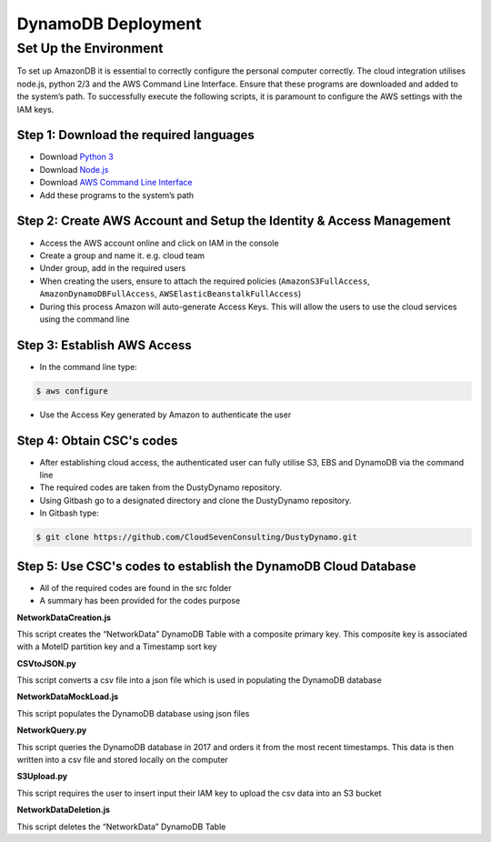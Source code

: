 *******************
DynamoDB Deployment
*******************

Set Up the Environment
======================

To set up AmazonDB it is essential to correctly configure the personal computer correctly. The cloud integration utilises node.js, python 2/3 and the AWS Command Line Interface. Ensure that these programs are downloaded and added to the system’s path. To successfully execute the following scripts, it is paramount to configure the AWS settings with the IAM keys.

Step 1: Download the required languages
---------------------------------------

- Download `Python 3 <https://www.python.org/downloads/>`_
- Download `Node.js <https://nodejs.org/en/download/>`_
- Download `AWS Command Line Interface <http://docs.aws.amazon.com/cli/latest/userguide/installing.html>`_
- Add these programs to the system’s path

Step 2: Create AWS Account and Setup the Identity & Access Management
---------------------------------------------------------------------

- Access the AWS account online and click on IAM in the console
- Create a group and name it. e.g. cloud team
- Under group, add in the required users
- When creating the users, ensure to attach the required policies (``AmazonS3FullAccess``, ``AmazonDynamoDBFullAccess``, ``AWSElasticBeanstalkFullAccess``)
- During this process Amazon will auto-generate Access Keys. This will allow the users to use the cloud services using the command line

Step 3: Establish AWS Access
----------------------------

* In the command line type:

.. code-block:: bash

    $ aws configure

* Use the Access Key generated by Amazon to authenticate the user

Step 4: Obtain CSC's codes
--------------------------

* After establishing cloud access, the authenticated user can fully utilise S3, EBS and DynamoDB via the command line
* The required codes are taken from the DustyDynamo repository.
* Using Gitbash go to a designated directory and clone the DustyDynamo repository.
* In Gitbash type:

.. code-block:: bash

    $ git clone https://github.com/CloudSevenConsulting/DustyDynamo.git

Step 5: Use CSC's codes to establish the DynamoDB Cloud Database
----------------------------------------------------------------

* All of the required codes are found in the src folder
* A summary has been provided for the codes purpose

**NetworkDataCreation.js**

This script creates the “NetworkData” DynamoDB Table with a composite primary key. This composite key is associated with a MoteID partition key and a Timestamp sort key

**CSVtoJSON.py**

This script converts a csv file into a json file which is used in populating the DynamoDB database


**NetworkDataMockLoad.js**

This script populates the DynamoDB database using json files


**NetworkQuery.py**

This script queries the DynamoDB database in 2017 and orders it from the most recent timestamps. This data is then written into a csv file and stored locally on the computer


**S3Upload.py**

This script requires the user to insert input their IAM key to upload the csv data into an S3 bucket


**NetworkDataDeletion.js**

This script deletes the “NetworkData” DynamoDB Table

